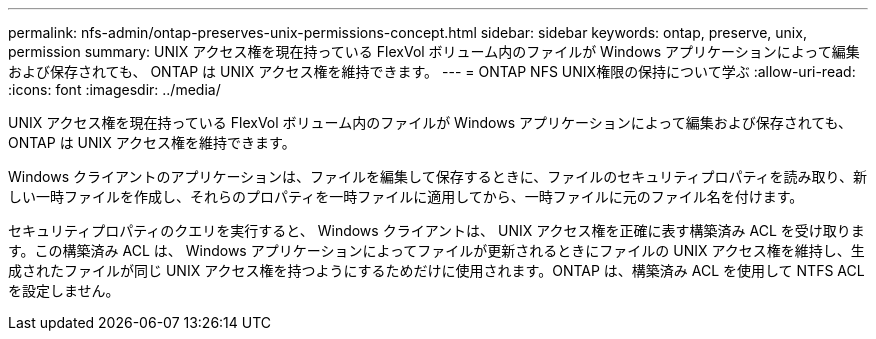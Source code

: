 ---
permalink: nfs-admin/ontap-preserves-unix-permissions-concept.html 
sidebar: sidebar 
keywords: ontap, preserve, unix, permission 
summary: UNIX アクセス権を現在持っている FlexVol ボリューム内のファイルが Windows アプリケーションによって編集および保存されても、 ONTAP は UNIX アクセス権を維持できます。 
---
= ONTAP NFS UNIX権限の保持について学ぶ
:allow-uri-read: 
:icons: font
:imagesdir: ../media/


[role="lead"]
UNIX アクセス権を現在持っている FlexVol ボリューム内のファイルが Windows アプリケーションによって編集および保存されても、 ONTAP は UNIX アクセス権を維持できます。

Windows クライアントのアプリケーションは、ファイルを編集して保存するときに、ファイルのセキュリティプロパティを読み取り、新しい一時ファイルを作成し、それらのプロパティを一時ファイルに適用してから、一時ファイルに元のファイル名を付けます。

セキュリティプロパティのクエリを実行すると、 Windows クライアントは、 UNIX アクセス権を正確に表す構築済み ACL を受け取ります。この構築済み ACL は、 Windows アプリケーションによってファイルが更新されるときにファイルの UNIX アクセス権を維持し、生成されたファイルが同じ UNIX アクセス権を持つようにするためだけに使用されます。ONTAP は、構築済み ACL を使用して NTFS ACL を設定しません。

